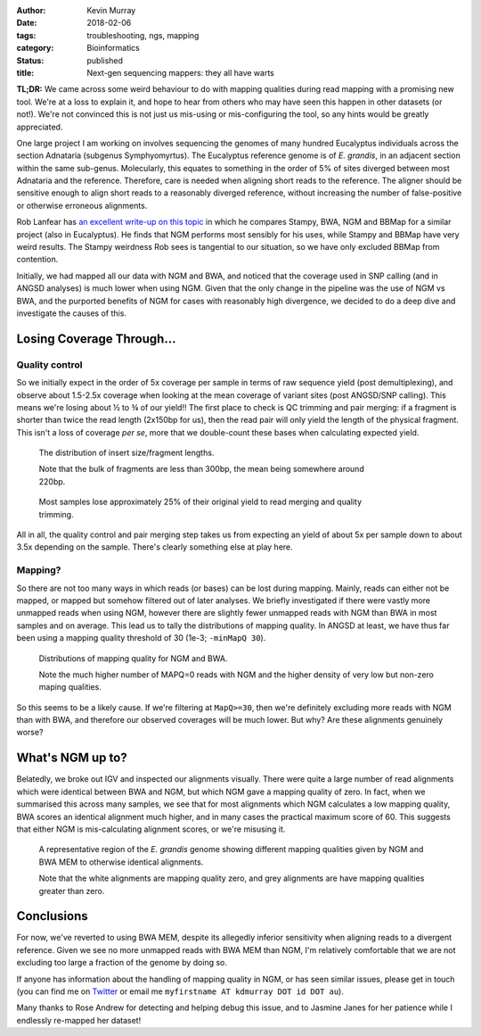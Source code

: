 :author: Kevin Murray
:date: 2018-02-06
:tags: troubleshooting, ngs, mapping
:category: Bioinformatics
:status: published
:title: Next-gen sequencing mappers: they all have warts



| **TL;DR:**   We came across some weird behaviour to do with mapping qualities during read mapping with a promising new tool. We're at a loss to explain it, and hope to hear from others who may have seen this happen in other datasets (or not!). We're not convinced this is not just us mis-using or mis-configuring the tool, so any hints would be greatly appreciated.

One large project I am working on involves sequencing the genomes of many hundred Eucalyptus individuals across the section Adnataria (subgenus Symphyomyrtus). The Eucalyptus reference genome is of *E. grandis*, in an adjacent section within the same sub-genus. Molecularly, this equates to something in the order of 5% of sites diverged between most Adnataria and the reference. Therefore, care is needed when aligning short reads to the reference. The aligner should be sensitive enough to align short reads to a reasonably diverged reference, without increasing the number of false-positive or otherwise erroneous alignments.

Rob Lanfear has `an excellent write-up on this topic <http://robertlanfear.com/blog/files/short_read_mappers.html>`_ in which he compares Stampy, BWA, NGM and BBMap for a similar project (also in Eucalyptus). He finds that NGM performs most sensibly for his uses, while Stampy and BBMap have very weird results. The Stampy weirdness Rob sees is tangential to our situation, so we have only excluded BBMap from contention.

Initially, we had mapped all our data with NGM and BWA, and noticed that the coverage used in SNP calling (and in ANGSD analyses) is much lower when using NGM. Given that the only change in the pipeline was the use of NGM vs BWA, and the purported benefits of NGM for cases with reasonably high divergence, we decided to do a deep dive and investigate the causes of this.


Losing Coverage Through...
==========================

Quality control
---------------

So we initially expect in the order of 5x coverage per sample in terms of raw sequence yield (post demultiplexing), and observe about 1.5-2.5x coverage when looking at the mean coverage of variant sites (post ANGSD/SNP calling). This means we're losing about ½ to ¾ of our yield!! The first place to check is QC trimming and pair merging: if a fragment is shorter than twice the read length (2x150bp for us), then the read pair will only yield the length of the physical fragment. This isn't a loss of coverage *per se*, more that we double-count these bases when calculating expected yield.

.. figure:: {filename}img/2018-01-30_qualinsert/insert-size-joyplot.png
  :alt: Histogram of fragment lengths showing most fragments are shorter than 300bp.
  :figwidth: 600px

  The distribution of insert size/fragment lengths.

  Note that the bulk of fragments are less than 300bp, the mean being somewhere around 220bp.

.. figure:: {filename}img/2018-01-30_qualinsert/qc-yieldloss.png
  :alt: Proportion of yield lost through QC trimming and merging across samples
  :figwidth: 600px

  Most samples lose approximately 25% of their original yield to read merging and quality trimming.


All in all, the quality control and pair merging step takes us from expecting an yield of about 5x per sample down to about 3.5x depending on the sample. There's clearly something else at play here.

Mapping?
--------

So there are not too many ways in which reads (or bases) can be lost during mapping. Mainly, reads can either not be mapped, or mapped but somehow filtered out of later analyses. We briefly investigated if there were vastly more unmapped reads when using NGM, however there are slightly fewer unmapped reads with NGM than BWA in most samples and on average. This lead us to tally the distributions of mapping quality. In ANGSD at least, we have thus far been using a mapping quality threshold of 30 (1e-3; ``-minMapQ 30``).

.. figure:: {filename}img/2018-01-30_qualinsert/mapping-quality-barplot.png
  :alt: alter text

  Distributions of mapping quality for NGM and BWA.

  Note the much higher number of MAPQ=0 reads with NGM and the higher density of very low but non-zero maping qualities.

So this seems to be a likely cause. If we're filtering at ``MapQ>=30``, then we're definitely excluding more reads with NGM than with BWA, and therefore our observed coverages will be much lower. But why? Are these alignments genuinely worse?


What's NGM up to?
==================

Belatedly, we broke out IGV and inspected our alignments visually. There were quite a large number of read alignments which were identical between BWA and NGM, but which NGM gave a mapping quality of zero. In fact, when we summarised this across many samples, we see that for most alignments which NGM calculates a low mapping quality, BWA scores an identical alignment much higher, and in many cases the practical maximum score of 60. This suggests that either NGM is mis-calculating alignment scores, or we're misusing it.

.. figure:: {filename}img/2018-01-30_qualinsert/igv-alignments.svg
  :alt: IGV visualisation of alignments.

  A representative region of the *E. grandis* genome showing different mapping qualities given by NGM and BWA MEM to otherwise identical alignments.

  Note that the white alignments are mapping quality zero, and grey alignments are have mapping qualities greater than zero.


Conclusions
===========

For now, we've reverted to using BWA MEM, despite its allegedly inferior sensitivity when aligning reads to a divergent reference. Given we see no more unmapped reads with BWA MEM than NGM, I'm relatively comfortable that we are not excluding too large a fraction of the genome by doing so.

If anyone has information about the handling of mapping quality in NGM, or has seen similar issues, please get in touch (you can find me on `Twitter <https://twitter.com/kdmurray91>`_ or email me ``myfirstname AT kdmurray DOT id DOT au``).

Many thanks to Rose Andrew for detecting and helping debug this issue, and to Jasmine Janes for her patience while I endlessly re-mapped her dataset!

.. vim: tw=0 wrap et sw=2 ts=2 spell
